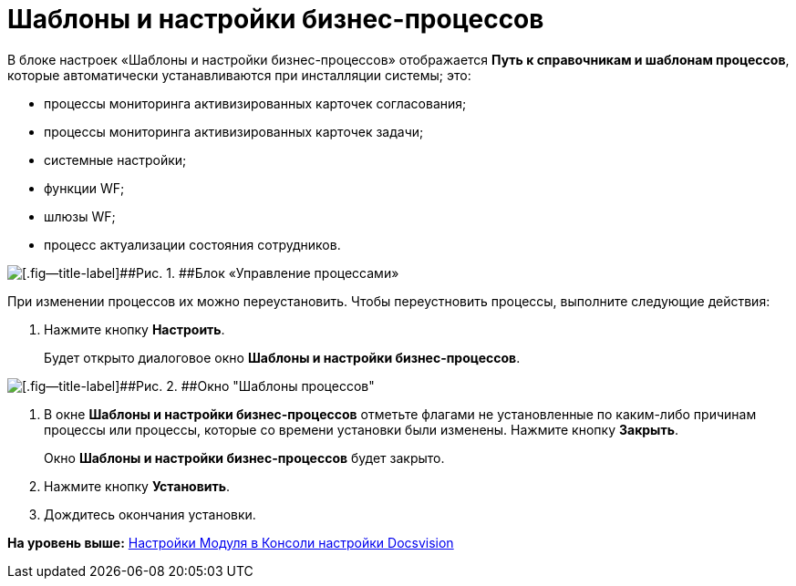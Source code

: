 =  Шаблоны и настройки бизнес-процессов

В блоке настроек «Шаблоны и настройки бизнес-процессов» отображается [.ph .uicontrol]*Путь к справочникам и шаблонам процессов*, которые автоматически устанавливаются при инсталляции системы; это:

* процессы мониторинга активизированных карточек согласования;
* процессы мониторинга активизированных карточек задачи;
* системные настройки;
* функции WF;
* шлюзы WF;
* процесс актуализации состояния сотрудников.

image::sc_wfpage_templateblock.png[[.fig--title-label]##Рис. 1. ##Блок «Управление процессами»]

При изменении процессов их можно переустановить. Чтобы переустновить процессы, выполните следующие действия:

. [.ph .cmd]#Нажмите кнопку [.ph .uicontrol]*Настроить*.#
+
Будет открыто диалоговое окно [.keyword .wintitle]*Шаблоны и настройки бизнес-процессов*.

image::Process_Management_Templates_BusinessProcesses.png[[.fig--title-label]##Рис. 2. ##Окно "Шаблоны процессов"]
. [.ph .cmd]#В окне [.keyword .wintitle]*Шаблоны и настройки бизнес-процессов* отметьте флагами не установленные по каким-либо причинам процессы или процессы, которые со времени установки были изменены. Нажмите кнопку [.ph .uicontrol]*Закрыть*.#
+
Окно [.keyword .wintitle]*Шаблоны и настройки бизнес-процессов* будет закрыто.
. [.ph .cmd]#Нажмите кнопку [.ph .uicontrol]*Установить*.#
. [.ph .cmd]#Дождитесь окончания установки.#

*На уровень выше:* xref:Process_Management.adoc[Настройки Модуля в Консоли настройки Docsvision]
